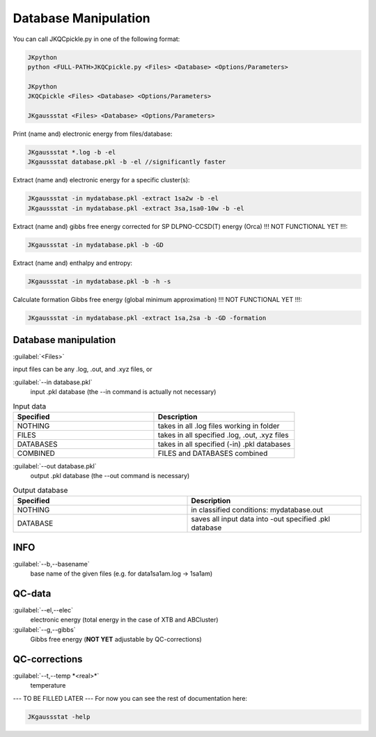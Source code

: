 =====================
Database Manipulation
=====================

You can call JKQCpickle.py in one of the following format:

.. code:: bash

   JKpython
   python <FULL-PATH>JKQCpickle.py <Files> <Database> <Options/Parameters> 
   
   JKpython
   JKQCpickle <Files> <Database> <Options/Parameters> 
   
   JKgaussstat <Files> <Database> <Options/Parameters> 

Print (name and) electronic energy from files/database:

.. code:: bash
   
   JKgaussstat *.log -b -el
   JKgaussstat database.pkl -b -el //significantly faster
   
Extract (name and) electronic energy for a specific cluster(s):

.. code:: bash
   
   JKgaussstat -in mydatabase.pkl -extract 1sa2w -b -el
   JKgaussstat -in mydatabase.pkl -extract 3sa,1sa0-10w -b -el

Extract (name and) gibbs free energy corrected for SP DLPNO-CCSD(T) energy (Orca) !!! NOT FUNCTIONAL YET !!!:

.. code:: bash
   
   JKgaussstat -in mydatabase.pkl -b -GD
   
Extract (name and) enthalpy and entropy:

.. code:: bash
   
   JKgaussstat -in mydatabase.pkl -b -h -s
   
Calculate formation Gibbs free energy (global minimum approximation) !!! NOT FUNCTIONAL YET !!!:

.. code:: bash
   
   JKgaussstat -in mydatabase.pkl -extract 1sa,2sa -b -GD -formation
   

Database manipulation
---------------------
 
:guilabel:`<Files>`  
  
input files can be any .log, .out, and .xyz files, or

:guilabel:`--in database.pkl`
  input .pkl database (the --in command is actually not necessary)

.. list-table:: Input data
    :widths: 30 30
    :header-rows: 1
    
    * - Specified
      - Description
    * - NOTHING
      - takes in all .log files working in folder
    * - FILES
      - takes in all specified .log, .out, .xyz files
    * - DATABASES
      - takes in all specified (-in) .pkl databases
    * - COMBINED
      - FILES and DATABASES combined 

:guilabel:`--out database.pkl`
  output .pkl database (the --out command is necessary)
  
.. list-table:: Output database
    :widths: 30 30
    :header-rows: 1
    
    * - Specified
      - Description
    * - NOTHING
      - in classified conditions: mydatabase.out
    * - DATABASE
      - saves all input data into -out specified .pkl database

INFO
----
:guilabel:`--b,--basename`
  base name of the given files (e.g. for \data\1sa1am.log -> 1sa1am)
  
QC-data
-------
:guilabel:`--el,--elec`
  electronic energy (total energy in the case of XTB and ABCluster)
:guilabel:`--g,--gibbs`
  Gibbs free energy (**NOT YET** adjustable by QC-corrections)
  
QC-corrections
--------------
:guilabel:`--t,--temp *<real>*`
  temperature

--- TO BE FILLED LATER --- For now you can see the rest of documentation here:

.. code:: bash

    JKgaussstat -help
